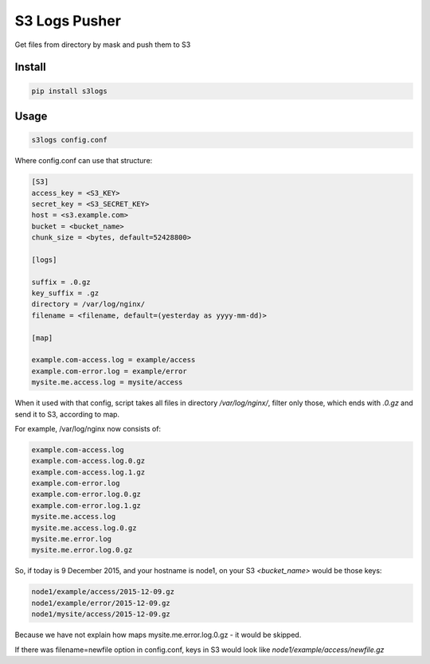S3 Logs Pusher
==============

.. image:: https://img.shields.io/pypi/v/s3logs.svg?style=flat-square
    :target: https://pypi.python.org/pypi/s3logs



.. image:: https://img.shields.io/pypi/dm/s3logs.svg?style=flat-square
        :target: https://pypi.python.org/pypi/s3logs

Get files from directory by mask and push them to S3

Install
-------

.. code:: bash

    pip install s3logs

Usage
-----

.. code:: bash

    s3logs config.conf

Where config.conf can use that structure:

.. code:: ini

    [S3]
    access_key = <S3_KEY>
    secret_key = <S3_SECRET_KEY>
    host = <s3.example.com>
    bucket = <bucket_name>
    chunk_size = <bytes, default=52428800>

    [logs]

    suffix = .0.gz
    key_suffix = .gz
    directory = /var/log/nginx/
    filename = <filename, default=(yesterday as yyyy-mm-dd)>

    [map]

    example.com-access.log = example/access
    example.com-error.log = example/error
    mysite.me.access.log = mysite/access

When it used with that config, script takes all files in directory `/var/log/nginx/`, filter only those, which ends with `.0.gz` and send it to S3, according to map.

For example, /var/log/nginx now consists of:

.. code::

    example.com-access.log
    example.com-access.log.0.gz
    example.com-access.log.1.gz
    example.com-error.log
    example.com-error.log.0.gz
    example.com-error.log.1.gz
    mysite.me.access.log
    mysite.me.access.log.0.gz
    mysite.me.error.log
    mysite.me.error.log.0.gz

So, if today is 9 December 2015, and your hostname is node1, on your S3 `<bucket_name>` would be those keys:

.. code::

    node1/example/access/2015-12-09.gz
    node1/example/error/2015-12-09.gz
    node1/mysite/access/2015-12-09.gz

Because we have not explain how maps mysite.me.error.log.0.gz - it would be skipped.

If there was filename=newfile option in config.conf, keys in S3 would look like `node1/example/access/newfile.gz`
